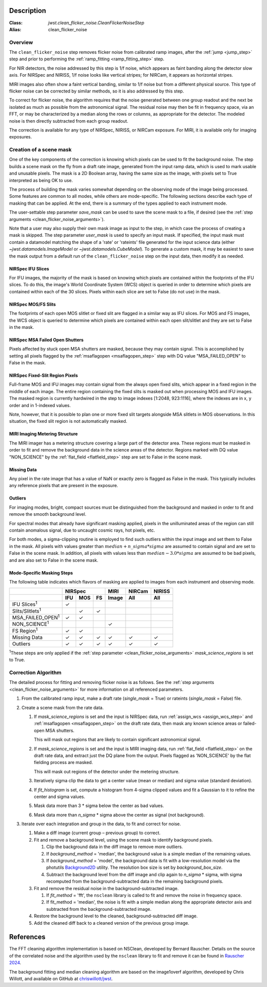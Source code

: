 Description
===========

:Class: `jwst.clean_flicker_noise.CleanFlickerNoiseStep`
:Alias: clean_flicker_noise

Overview
--------
The ``clean_flicker_noise`` step removes flicker noise from calibrated
ramp images, after the :ref:`jump <jump_step>` step and prior to
performing the :ref:`ramp_fitting <ramp_fitting_step>` step.

For NIR detectors, the noise addressed by this step is 1/f noise, which
appears as faint banding along the detector slow axis.  For NIRSpec and
NIRISS, 1/f noise looks like vertical stripes; for NIRCam, it appears
as horizontal stripes.

MIRI images also often show a faint vertical banding, similar to 1/f noise
but from a different physical source.  This type of flicker noise can be
corrected by similar methods, so it is also addressed by this step.

To correct for flicker noise, the algorithm requires that the noise
generated between one group readout and the next be isolated as much
as possible from the astronomical signal. The residual noise may then
be fit in frequency space, via an FFT, or may be characterized by a
median along the rows or columns, as appropriate for the detector.
The modeled noise is then directly subtracted from each group readout.

The correction is available for any type of NIRSpec, NIRISS, or NIRCam
exposure. For MIRI, it is available only for imaging exposures.

Creation of a scene mask
------------------------
One of the key components of the correction is knowing which pixels can
be used to fit the background noise.  The step builds a scene mask
on the fly from a draft rate image, generated from the input ramp data,
which is used to mark usable and unusable pixels. The mask is a 2D
Boolean array, having the same size as the image, with
pixels set to True interpreted as being OK to use.

The process of building the mask varies somewhat depending on the
observing mode of the image being processed. Some features are common
to all modes, while others are mode-specific. The following sections
describe each type of masking that can be applied. At the end, there
is a summary of the types applied to each instrument mode.

The user-settable step parameter `save_mask` can be used to save the
scene mask to a file, if desired (see the
:ref:`step arguments <clean_flicker_noise_arguments>`).

Note that a user may also supply their own mask image as input to the step,
in which case the process of creating a mask is skipped. The step parameter
`user_mask` is used to specify an input mask.  If specified, the input
mask must contain a datamodel matching the shape of a 'rate' or 'rateints'
file generated for the input science data (either `~jwst.datamodels.ImageModel`
or `~jwst.datamodels.CubeModel`).  To generate a custom mask, it may be
easiest to save the mask output from a default run of the ``clean_flicker_noise``
step on the input data, then modify it as needed.

NIRSpec IFU Slices
^^^^^^^^^^^^^^^^^^
For IFU images, the majority of the mask is based on knowing which
pixels are contained within the footprints of the IFU slices. To do
this, the image's World Coordinate System (WCS) object is queried in
order to determine which pixels are contained within each of the 30
slices. Pixels within each slice are set to False (do not use) in the
mask.

NIRSpec MOS/FS Slits
^^^^^^^^^^^^^^^^^^^^
The footprints of each open MOS slitlet or fixed slit are flagged in
a similar way as IFU slices. For MOS and FS images, the WCS object is
queried to determine which pixels are contained within each open
slit/slitlet and they are set to False in the mask.

NIRSpec MSA Failed Open Shutters
^^^^^^^^^^^^^^^^^^^^^^^^^^^^^^^^
Pixels affected by stuck open MSA shutters are masked, because they
may contain signal. This is accomplished by setting all pixels flagged by the
:ref:`msaflagopen <msaflagopen_step>` step with DQ value "MSA_FAILED_OPEN"
to False in the mask.

NIRSpec Fixed-Slit Region Pixels
^^^^^^^^^^^^^^^^^^^^^^^^^^^^^^^^
Full-frame MOS and IFU images may contain signal from the always open
fixed slits, which appear in a fixed region in the middle of each image.
The entire region containing the fixed slits is masked out when
processing MOS and IFU images. The masked region is currently hardwired
in the step to image indexes [1:2048, 923:1116], where the indexes are
in x, y order and in 1-indexed values.

Note, however, that it is possible to plan one or more fixed slit targets
alongside MSA slitlets in MOS observations. In this situation, the fixed
slit region is not automatically masked.

MIRI Imaging Metering Structure
^^^^^^^^^^^^^^^^^^^^^^^^^^^^^^^
The MIRI imager has a metering structure covering a large part of the
detector area. These regions must be masked in order to fit and
remove the background data in the science areas of the detector.
Regions marked with DQ value "NON_SCIENCE" by the
:ref:`flat_field <flatfield_step>` step are set to False in the
scene mask.

Missing Data
^^^^^^^^^^^^
Any pixel in the rate image that has a value of NaN or exactly zero
is flagged as False in the mask. This typically includes any reference
pixels that are present in the exposure.

Outliers
^^^^^^^^
For imaging modes, bright, compact sources must be distinguished
from the background and masked in order to fit and remove the
smooth background level.

For spectral modes that already have significant masking applied,
pixels in the unilluminated areas of the region can still contain anomalous
signal, due to uncaught cosmic rays, hot pixels, etc.

For both modes, a sigma-clipping routine is employed to find such outliers
within the input image and set them to False in the mask. All pixels with
values greater than :math:`median+n\_sigma*sigma` are assumed to contain
signal and are set to False in the scene mask. In addition, all pixels
with values less than :math:`median-3.0*sigma` are assumed to be bad pixels,
and are also set to False in the scene mask.

Mode-Specific Masking Steps
^^^^^^^^^^^^^^^^^^^^^^^^^^^
The following table indicates which flavors of masking are applied to
images from each instrument and observing mode.

.. |c| unicode:: U+2713 .. checkmark

+--------------------------+-----+-----+-----+-------+--------+--------+
|                          |    NIRSpec      | MIRI  | NIRCam | NIRISS |
+--------------------------+-----+-----+-----+-------+--------+--------+
|                          | IFU | MOS |  FS | Image | All    | All    |
+==========================+=====+=====+=====+=======+========+========+
| IFU Slices\ :sup:`1`     | |c| |     |     |       |        |        |
+--------------------------+-----+-----+-----+-------+--------+--------+
| Slits/Slitlets\ :sup:`1` |     | |c| | |c| |       |        |        |
+--------------------------+-----+-----+-----+-------+--------+--------+
| MSA_FAILED_OPEN\ :sup:`1`| |c| | |c| |     |       |        |        |
+--------------------------+-----+-----+-----+-------+--------+--------+
| NON_SCIENCE\ :sup:`1`    |     |     |     | |c|   |        |        |
+--------------------------+-----+-----+-----+-------+--------+--------+
| FS Region\ :sup:`1`      | |c| | |c| |     |       |        |        |
+--------------------------+-----+-----+-----+-------+--------+--------+
| Missing Data             | |c| | |c| | |c| | |c|   | |c|    | |c|    |
+--------------------------+-----+-----+-----+-------+--------+--------+
| Outliers                 | |c| | |c| | |c| | |c|   | |c|    | |c|    |
+--------------------------+-----+-----+-----+-------+--------+--------+

:sup:`1`\ These steps are only applied if the
:ref:`step parameter <clean_flicker_noise_arguments>`
`mask_science_regions` is set to True.

Correction Algorithm
--------------------

The detailed process for fitting and removing flicker noise is as follows.
See the :ref:`step arguments <clean_flicker_noise_arguments>` for more
information on all referenced parameters.

#. From the calibrated ramp input, make a draft rate (`single_mask` = True)
   or rateints (`single_mask` = False) file.

#. Create a scene mask from the rate data.

   #. If `mask_science_regions` is set and the input is NIRSpec data,
      run :ref:`assign_wcs <assign_wcs_step>` and
      :ref:`msaflagopen <msaflagopen_step>` on the draft rate data,
      then mask any known science areas or failed-open MSA shutters.

      This will mask out regions that are likely to contain significant
      astronomical signal.

   #. If `mask_science_regions` is set and the input is MIRI imaging data,
      run :ref:`flat_field <flatfield_step>` on the draft rate data,
      and extract just the DQ plane from the output. Pixels flagged
      as 'NON_SCIENCE' by the flat fielding process are masked.

      This will mask out regions of the detector under the metering
      structure.

   #. Iteratively sigma clip the data to get a center value (mean or median)
      and sigma value (standard deviation).

   #. If `fit_histogram` is set, compute a histogram from 4-sigma clipped
      values and fit a Gaussian to it to refine the center and sigma values.

   #. Mask data more than 3 * sigma below the center as bad values.

   #. Mask data more than `n_sigma` * sigma above the center as signal
      (not background).

#. Iterate over each integration and group in the data, to fit and correct
   for noise.

   #. Make a diff image (current group – previous group) to correct.

   #. Fit and remove a background level, using the scene mask to identify
      background pixels.

      #. Clip the background data in the diff image to remove more outliers.

      #. If `background_method` = 'median', the background value is a simple
         median of the remaining values.

      #. If `background_method` = 'model', the background data is fit with
         a low-resolution model via the photutils
         `Background2D <https://photutils.readthedocs.io/en/latest/api/photutils.background.Background2D.html>`_
         utility. The resolution box size is set by `background_box_size`.

      #. Subtract the background level from the diff image and clip again
         to `n_sigma` * sigma, with sigma recomputed from the
         background-subtracted data in the remaining background pixels.

   #. Fit and remove the residual noise in the background-subtracted image.

      #. If `fit_method` = 'fft', the ``nsclean`` library is called to fit
         and remove the noise in frequency space.

      #. If fit_method = 'median', the noise is fit with a simple median
         along the appropriate detector axis and subtracted from the
         background-subtracted image.

   #. Restore the background level to the cleaned, background-subtracted
      diff image.

   #. Add the cleaned diff back to a cleaned version of the previous
      group image.

References
==========

The FFT cleaning algorithm implementation is based on NSClean,
developed by Bernard Rauscher. Details on the source of the correlated
noise and the algorithm used by the ``nsclean`` library to fit and
remove it can be found in
`Rauscher 2024 <https://ui.adsabs.harvard.edu/abs/2023arXiv230603250R/abstract>`_.

The background fitting and median cleaning algorithm are based on
the image1overf algorithm, developed by Chris Willott, and available
on GitHub at `chriswillott/jwst <https://github.com/chriswillott/jwst>`_.
